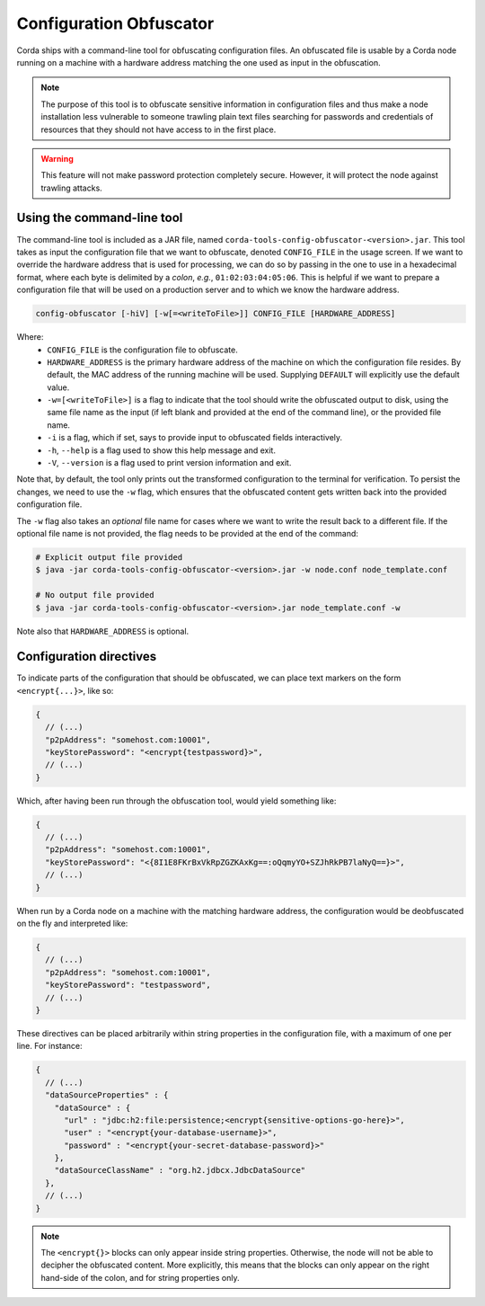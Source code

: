 Configuration Obfuscator
========================

Corda ships with a command-line tool for obfuscating configuration files. An obfuscated file is usable
by a Corda node running on a machine with a hardware address matching the one used as input in the obfuscation.

.. note::

    The purpose of this tool is to obfuscate sensitive information in configuration files and thus make a
    node installation less vulnerable to someone trawling plain text files searching for passwords and
    credentials of resources that they should not have access to in the first place.


.. warning::

    This feature will not make password protection completely secure. However, it will protect the node
    against trawling attacks.


Using the command-line tool
~~~~~~~~~~~~~~~~~~~~~~~~~~~

The command-line tool is included as a JAR file, named ``corda-tools-config-obfuscator-<version>.jar``.
This tool takes as input the configuration file that we want to obfuscate, denoted ``CONFIG_FILE`` in
the usage screen. If we want to override the hardware address that is used for processing, we can do so
by passing in the one to use in a hexadecimal format, where each byte is delimited by a *colon*, *e.g.*,
``01:02:03:04:05:06``. This is helpful if we want to prepare a configuration file that will be used on
a production server and to which we know the hardware address.

.. code:: bash

    config-obfuscator [-hiV] [-w[=<writeToFile>]] CONFIG_FILE [HARDWARE_ADDRESS]

Where:
  - ``CONFIG_FILE`` is the configuration file to obfuscate.
  - ``HARDWARE_ADDRESS`` is the primary hardware address of the machine on
    which the configuration file resides. By default, the MAC address of the
    running machine will be used. Supplying ``DEFAULT`` will explicitly
    use the default value.
  - ``-w=[<writeToFile>]`` is a flag to indicate that the tool should write the obfuscated output to
    disk, using the same file name as the input (if left blank and provided at the end of the command line),
    or the provided file name.
  - ``-i`` is a flag, which if set, says to provide input to obfuscated fields interactively.
  - ``-h``, ``--help`` is a flag used to show this help message and exit.
  - ``-V``, ``--version`` is a flag used to print version information and exit.                           

Note that, by default, the tool only prints out the transformed configuration to the terminal for
verification. To persist the changes, we need to use the ``-w`` flag, which ensures that the obfuscated
content gets written back into the provided configuration file.

The ``-w`` flag also takes an *optional* file name for cases where we want to write the result back to
a different file. If the optional file name is not provided, the flag needs to be provided at the end
of the command:

.. code:: bash

    # Explicit output file provided
    $ java -jar corda-tools-config-obfuscator-<version>.jar -w node.conf node_template.conf

    # No output file provided
    $ java -jar corda-tools-config-obfuscator-<version>.jar node_template.conf -w

Note also that ``HARDWARE_ADDRESS`` is optional.


Configuration directives
~~~~~~~~~~~~~~~~~~~~~~~~

To indicate parts of the configuration that should be obfuscated, we can place text markers on the form
``<encrypt{...}>``, like so:

.. code:: json

    {
      // (...)
      "p2pAddress": "somehost.com:10001",
      "keyStorePassword": "<encrypt{testpassword}>",
      // (...)
    }

Which, after having been run through the obfuscation tool, would yield something like:

.. code:: json

    {
      // (...)
      "p2pAddress": "somehost.com:10001",
      "keyStorePassword": "<{8I1E8FKrBxVkRpZGZKAxKg==:oQqmyYO+SZJhRkPB7laNyQ==}>",
      // (...)
    }

When run by a Corda node on a machine with the matching hardware address, the configuration would be
deobfuscated on the fly and interpreted like:

.. code:: json

    {
      // (...)
      "p2pAddress": "somehost.com:10001",
      "keyStorePassword": "testpassword",
      // (...)
    }

These directives can be placed arbitrarily within string properties in the configuration file, with a maximum of one per line.
For instance:

.. code:: json

    {
      // (...)
      "dataSourceProperties" : {
        "dataSource" : {
          "url" : "jdbc:h2:file:persistence;<encrypt{sensitive-options-go-here}>",
          "user" : "<encrypt{your-database-username}>",
          "password" : "<encrypt{your-secret-database-password}>"
        },
        "dataSourceClassName" : "org.h2.jdbcx.JdbcDataSource"
      },
      // (...)
    }

.. note::

    The ``<encrypt{}>`` blocks can only appear inside string properties. Otherwise, the node will not be able
    to decipher the obfuscated content. More explicitly, this means that the blocks can only appear on the right
    hand-side of the colon, and for string properties only.
